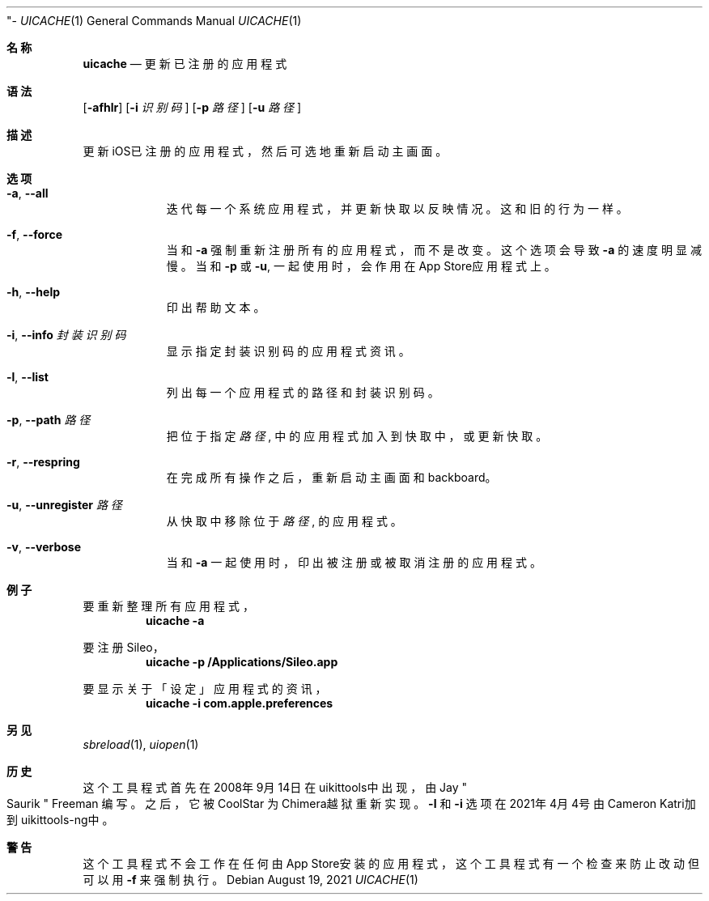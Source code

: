 "-
.\" Copyright (c) 2020-2021 ProcursusTeam
.\" SPDX-License-Identifier: BSD-4-Clause
.\"
.Dd August 19, 2021
.Dt UICACHE 1
.Os
.Sh 名称
.Nm uicache
.Nd 更新已注册的应用程式
.Sh 语法
.Nm
.Op Fl afhlr
.Op Fl i Ar 识别码
.Op Fl p Ar 路径
.Op Fl u Ar 路径
.Sh 描述
更新iOS已注册的应用程式，然后可选地重新启动主画面。
.Sh 选项
.Bl -tag -width indent
.It Fl a , -all
迭代每一个系统应用程式， 并更新快取以反映情况。
这和旧
.Nm
的行为一样。
.It Fl f , -force
当和
.Fl a
强制重新注册所有的应用程式，而不是改变。
这个选项会导致
.Fl a
的速度明显减慢。
当和
.Fl p
或
.Fl u ,
.Nm
一起使用时，会作用在App Store应用程式上。
.It Fl h , -help
印出帮助文本。
.It Fl i , -info Ar 封装识别码
显示指定封装识别码的应用程式资讯。
.It Fl l , -list
列出每一个应用程式的路径和封装识别码。
.It Fl p , -path Ar 路径
把位于指定
.Ar 路径
, 中的应用程式加入到快取中， 或更新快取。
.It Fl r , -respring
在完成所有操作之后，重新启动主画面和backboard。
.It Fl u , -unregister Ar 路径
从快取中移除位于
.Ar 路径
, 的应用程式。
.It Fl v , -verbose
当和
.Fl a
一起使用时，印出被注册或被取消注册的应用程式。
.El
.Sh 例子
要重新整理所有应用程式，
.Dl "uicache -a"
.Pp
要注册Sileo，
.Dl "uicache -p /Applications/Sileo.app"
.Pp
要显示关于「设定」应用程式的资讯，
.Dl "uicache -i com.apple.preferences"
.Sh 另见
.Xr sbreload 1 ,
.Xr uiopen 1
.Sh 历史
这个
.Nm
工具程式首先在2008年9月14日在uikittools中出现，由
.An Jay Qo Saurik Qc Freeman 编写。
之后，它被
.An CoolStar
为Chimera越狱重新实现。
.Fl l
和
.Fl i
选项在2021年4月4号由Cameron Katri加到uikittools-ng中。
.Sh 警告
这个
.Nm
工具程式不会工作在任何由App Store安装的应用程式，
这个工具程式有一个检查来防止改动但可以用
.Fl f
来强制执行。
